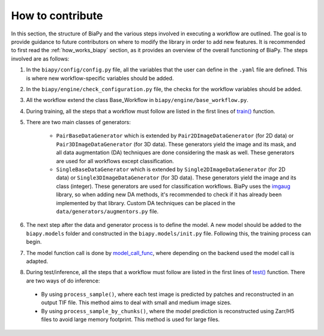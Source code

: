.. _general_guidelines_contrib:

How to contribute
-----------------

In this section, the structure of BiaPy and the various steps involved in executing a workflow are outlined. The goal is to provide guidance to future contributors on where to modify the library in order to add new features. It is recommended to first read the :ref:`how_works_biapy` section, as it provides an overview of the overall functioning of BiaPy. The steps involved are as follows:

1. In the ``biapy/config/config.py`` file, all the variables that the user can define in the ``.yaml`` file are defined. This is where new workflow-specific variables should be added.

2. In the ``biapy/engine/check_configuration.py`` file, the checks for the workflow variables should be added.

3. All the workflow extend the class Base_Workflow in ``biapy/engine/base_workflow.py``. 

4. During training, all the steps that a workflow must follow are listed in the first lines of `train() <https://github.com/BiaPyX/BiaPy/blob/d3abc3069ce490c688e102e96064be7463eae511/biapy/engine/base_workflow.py#L474>`__ function.

5. There are two main classes of generators:

    * ``PairBaseDataGenerator`` which is extended by ``Pair2DImageDataGenerator`` (for 2D data) or ``Pair3DImageDataGenerator`` (for 3D data). These generators yield the image and its mask, and all data augmentation (DA) techniques are done considering the mask as well. These generators are used for all workflows except classification.
    * ``SingleBaseDataGenerator`` which is extended by ``Single2DImageDataGenerator`` (for 2D data) or ``Single3DImageDataGenerator`` (for 3D data). These generators yield the image and its class (integer). These generators are used for classification workflows. BiaPy uses the `imgaug <https://github.com/aleju/imgaug>`__ library, so when adding new DA methods, it's recommended to check if it has already been implemented by that library. Custom DA techniques can be placed in the ``data/generators/augmentors.py`` file.

6. The next step after the data and generator process is to define the model. A new model should be added to the ``biapy.models`` folder and constructed in the ``biapy.models/init.py`` file. Following this, the training process can begin.

7. The model function call is done by `model_call_func <https://github.com/BiaPyX/BiaPy/blob/d3abc3069ce490c688e102e96064be7463eae511/biapy/engine/base_workflow.py#L374>`__, where depending on the backend used the model call is adapted. 

8. During test/inference, all the steps that a workflow must follow are listed in the first lines of `test() <https://github.com/BiaPyX/BiaPy/blob/d3abc3069ce490c688e102e96064be7463eae511/biapy/engine/base_workflow.py#L724>`__ function. There are two ways of do inference:

  * By using ``process_sample()``, where each test image is predicted by patches and reconstructed in an output TIF file. This method aims to deal with small and medium image sizes. 

  * By using ``process_sample_by_chunks()``, where the model prediction is reconstructed using Zarr/H5 files to avoid large memory footprint. This method is used for large files. 

